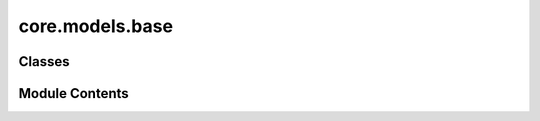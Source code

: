 core.models.base
================

.. py:module:: core.models.base

.. autoapi-nested-parse::

   Copyright (c) Meta Platforms, Inc. and affiliates.

   This source code is licensed under the MIT license found in the
   LICENSE file in the root directory of this source tree.



Classes
-------

.. autoapisummary::

   core.models.base.HeadInterface
   core.models.base.BackboneInterface
   core.models.base.HydraModel
   core.models.base.HydraModelV2


Module Contents
---------------

.. py:class:: HeadInterface

   .. py:property:: use_amp


   .. py:method:: forward(data: fairchem.core.datasets.atomic_data.AtomicData, emb: dict[str, torch.Tensor]) -> dict[str, torch.Tensor]
      :abstractmethod:


      Head forward.

      :param data: Atomic systems as input
      :type data: AtomicData
      :param emb: Embeddings of the input as generated by the backbone
      :type emb: dict[str->torch.Tensor]

      :returns: **outputs** -- Return one or more targets generated by this head
      :rtype: dict[str->torch.Tensor]



.. py:class:: BackboneInterface

   .. py:method:: forward(data: fairchem.core.datasets.atomic_data.AtomicData) -> dict[str, torch.Tensor]
      :abstractmethod:


      Backbone forward.

      :param data: Atomic systems as input
      :type data: AtomicData

      :returns: **embedding** -- Return backbone embeddings for the given input
      :rtype: dict[str->torch.Tensor]



.. py:class:: HydraModel(backbone: dict | None = None, heads: dict | None = None, finetune_config: dict | None = None, otf_graph: bool = True, pass_through_head_outputs: bool = False, freeze_backbone: bool = False)

   Bases: :py:obj:`torch.nn.Module`


   Base class for all neural network modules.

   Your models should also subclass this class.

   Modules can also contain other Modules, allowing them to be nested in
   a tree structure. You can assign the submodules as regular attributes::

       import torch.nn as nn
       import torch.nn.functional as F


       class Model(nn.Module):
           def __init__(self) -> None:
               super().__init__()
               self.conv1 = nn.Conv2d(1, 20, 5)
               self.conv2 = nn.Conv2d(20, 20, 5)

           def forward(self, x):
               x = F.relu(self.conv1(x))
               return F.relu(self.conv2(x))

   Submodules assigned in this way will be registered, and will also have their
   parameters converted when you call :meth:`to`, etc.

   .. note::
       As per the example above, an ``__init__()`` call to the parent class
       must be made before assignment on the child.

   :ivar training: Boolean represents whether this module is in training or
                   evaluation mode.
   :vartype training: bool


   .. py:attribute:: device
      :value: None



   .. py:attribute:: otf_graph


   .. py:attribute:: pass_through_head_outputs


   .. py:method:: forward(data: fairchem.core.datasets.atomic_data.AtomicData)


.. py:class:: HydraModelV2(backbone: BackboneInterface, heads: dict[str, HeadInterface], freeze_backbone: bool = False)

   Bases: :py:obj:`torch.nn.Module`


   Base class for all neural network modules.

   Your models should also subclass this class.

   Modules can also contain other Modules, allowing them to be nested in
   a tree structure. You can assign the submodules as regular attributes::

       import torch.nn as nn
       import torch.nn.functional as F


       class Model(nn.Module):
           def __init__(self) -> None:
               super().__init__()
               self.conv1 = nn.Conv2d(1, 20, 5)
               self.conv2 = nn.Conv2d(20, 20, 5)

           def forward(self, x):
               x = F.relu(self.conv1(x))
               return F.relu(self.conv2(x))

   Submodules assigned in this way will be registered, and will also have their
   parameters converted when you call :meth:`to`, etc.

   .. note::
       As per the example above, an ``__init__()`` call to the parent class
       must be made before assignment on the child.

   :ivar training: Boolean represents whether this module is in training or
                   evaluation mode.
   :vartype training: bool


   .. py:attribute:: backbone


   .. py:attribute:: output_heads


   .. py:attribute:: device
      :value: None



   .. py:method:: forward(data)


